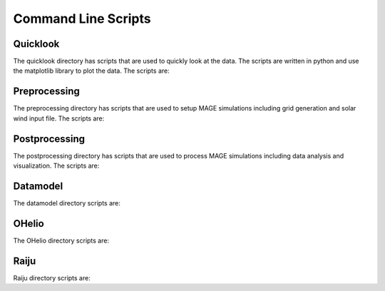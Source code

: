 Command Line Scripts
================================================

Quicklook
------------------------------------------------

The quicklook directory has scripts that are used to quickly look at the data. The scripts are written in python and use the matplotlib library to plot the data. The scripts are:

.. .. autoprogram:: dbpic:create_command_line_parser()
     :prog: dbpic.py

.. autoprogram:: dbVid:create_command_line_parser()
     :prog: dbVid

.. autoprogram:: dstpic:create_command_line_parser()
     :prog: dstpic

.. autoprogram:: gamerrpic:create_command_line_parser()
     :prog: gamerrpic

.. autoprogram:: gamerrVid:create_command_line_parser()
     :prog: gamerrVid

.. autoprogram:: gamsphVid:create_command_line_parser()
     :prog: gamsphVid

.. autoprogram:: heliomovie:create_command_line_parser()
     :prog: heliomovie

.. autoprogram:: heliopic:create_command_line_parser()
     :prog: heliopic

.. autoprogram:: mixpic:create_command_line_parser()
     :prog: mixpic
    
.. autoprogram:: msphpic:create_command_line_parser()
     :prog: msphpic

.. autoprogram:: rcmDataProbe:create_command_line_parser()
     :prog: rcmDataProbe

.. autoprogram:: rcmpic:create_command_line_parser()
     :prog: rcmpic

.. autoprogram:: remixTimeSeries:create_command_line_parser()
     :prog: remixTimeSeries

.. autoprogram:: swpic:create_command_line_parser()
     :prog: swpic

.. autoprogram:: vizTrj:create_command_line_parser()
     :prog: vizTrj

Preprocessing
------------------------------------------------

The preprocessing directory has scripts that are used to setup MAGE simulations including grid generation and solar wind input file. The scripts are:

.. autoprogram:: cda2wind:create_command_line_parser()
     :prog: cda2wind

.. autoprogram:: genLFM:create_command_line_parser()
     :prog: genLFM

.. autoprogram:: genRCM:create_command_line_parser()
     :prog: genRCM

.. .. autoprogram:: INIGenerator:parse_args()
     :prog: INIGenerator.py

.. autoprogram:: wsa2gamera:create_command_line_parser()
     :prog: wsa2gamera

.. autoprogram:: XMLGenerator:create_command_line_parser()
     :prog: XMLGenerator


Postprocessing
------------------------------------------------

The postprocessing directory has scripts that are used to process MAGE simulations including data analysis and visualization. The scripts are:

.. .. autoprogram:: block_genmpiXDMF:create_command_line_parser()
     :prog: block_genmpiXDMF.py

.. autoprogram:: embiggen:create_command_line_parser()
     :prog: embiggen

.. autoprogram:: embiggenMIX:create_command_line_parser()
     :prog: embiggenMIX

.. autoprogram:: embiggenRCM:create_command_line_parser()
     :prog: embiggenRCM

.. autoprogram:: embiggenVOLT:create_command_line_parser()
     :prog: embiggenVOLT

.. autoprogram:: genmpiXDMF:create_command_line_parser()
     :prog: genmpiXDMF

.. autoprogram:: genXDMF:create_command_line_parser()
     :prog: genXDMF

.. autoprogram:: genXLine:create_command_line_parser()
     :prog: genXLine

.. autoprogram:: numSteps:create_command_line_parser()
     :prog: numSteps

.. autoprogram:: pitmerge:create_command_line_parser()
     :prog: pitmerge

.. autoprogram:: printResTimes:create_command_line_parser()
     :prog: printResTimes

.. autoprogram:: run_calcdb:create_command_line_parser()
     :prog: run_calcdb

.. autoprogram:: run_ground_deltaB_analysis:create_command_line_parser()
     :prog: run_ground_deltaB_analysis

.. autoprogram:: slimFL:create_command_line_parser()
     :prog: slimFL

.. autoprogram:: slimh5:create_command_line_parser()
     :prog: slimh5

.. autoprogram:: slimh5_classic:create_command_line_parser()
     :prog: slimh5_classic

.. autoprogram:: supermag_comparison:create_command_line_parser()
     :prog: supermag_comparison

.. autoprogram:: supermage_analysis:create_command_line_parser()
     :prog: supermage_analysis

.. autoprogram:: ut2mjd:create_command_line_parser()
     :prog: ut2mjd


Datamodel
------------------------------------------------

The datamodel directory scripts are:

.. .. autoprogram:: helioSatComp:create_command_line_parser()
     :prog: helioSatComp.py

.. autoprogram:: msphParallelSatComp:create_command_line_parser()
     :prog: msphParallelSatComp

.. autoprogram:: msphPbsSatComp:create_command_line_parser()
     :prog: msphPbsSatComp

.. autoprogram:: msphSatComp:create_command_line_parser()
     :prog: msphSatComp

.. autoprogram:: rbspSCcomp:create_command_line_parser()
     :prog: rbspSCcomp

.. .. autoprogram:: rcm_rbsp_satcomp:create_command_line_parser()
     :prog: rcm_rbsp_satcomp.py


OHelio
------------------------------------------------

The OHelio directory scripts are:

.. autoprogram:: ih2oh:create_command_line_parser()
     :prog: ih2oh

Raiju
------------------------------------------------

Raiju directory scripts are:


.. autoprogram:: kaipy.raiju.dst:create_command_line_parser()
     :prog: raijudst

.. autoprogram:: kaipy.raiju.m2m:create_command_line_parser()
     :prog: raijum2m
